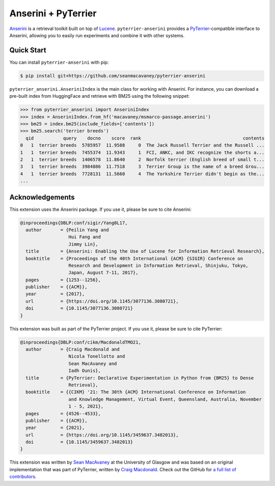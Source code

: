.. NOTE: this file was generated from pyterrier_anserini/pt_docs/index.rst. Changes made to README.rst may be reverted.
.. Make any changes to pyterrier_anserini/pt_docs/index.rst instead.

Anserini + PyTerrier
=====================================

`Anserini <https://github.com/castorini/anserini/>`__ is a retrieval toolkit built on top of
`Lucene <https://lucene.apache.org/>`__. ``pyterrier-anserini`` provides a `PyTerrier <https://github.com/terrier-org/pyterrier>`__-compatible
interface to Anserini, allowing you to easily run experiments and combine it with other systems.


Quick Start
-------------------------------------

You can install ``pyterrier-anserini`` with pip:

.. code-block:: console

   $ pip install git+https://github.com/seanmacavaney/pyterrier-anserini

``pyterrier_anserini.AnseriniIndex`` is the main class for working with Anserini.
For instance, you can download a pre-built index from HuggingFace and retrieve with BM25 using the following
snippet:

.. code-block:: python

   >>> from pyterrier_anserini import AnseriniIndex
   >>> index = AnseriniIndex.from_hf('macavaney/msmarco-passage.anserini')
   >>> bm25 = index.bm25(include_fields=['contents'])
   >>> bm25.search('terrier breeds')
     qid           query    docno    score  rank                                      contents
   0   1  terrier breeds  5785957  11.9588     0  The Jack Russell Terrier and the Russell ...
   1   1  terrier breeds  7455374  11.9343     1  FCI, ANKC, and IKC recognize the shorts a...
   2   1  terrier breeds  1406578  11.8640     2  Norfolk terrier (English breed of small t...
   3   1  terrier breeds  3984886  11.7518     3  Terrier Group is the name of a breed Grou...
   4   1  terrier breeds  7728131  11.5660     4  The Yorkshire Terrier didn't begin as the...
   ...

Acknowledgements
-------------------------------------

This extension uses the Anserini package. If you use it, please be sure to cite Anserini:

.. code-block:: bibtex

   @inproceedings{DBLP:conf/sigir/Yang0L17,
     author       = {Peilin Yang and
                     Hui Fang and
                     Jimmy Lin},
     title        = {Anserini: Enabling the Use of Lucene for Information Retrieval Research},
     booktitle    = {Proceedings of the 40th International {ACM} {SIGIR} Conference on
                     Research and Development in Information Retrieval, Shinjuku, Tokyo,
                     Japan, August 7-11, 2017},
     pages        = {1253--1256},
     publisher    = {{ACM}},
     year         = {2017},
     url          = {https://doi.org/10.1145/3077136.3080721},
     doi          = {10.1145/3077136.3080721}
   }

This extension was built as part of the PyTerrier project. If you use it, please be sure to cite PyTerrier:

.. code-block:: bibtex

   @inproceedings{DBLP:conf/cikm/MacdonaldTMO21,
     author       = {Craig Macdonald and
                     Nicola Tonellotto and
                     Sean MacAvaney and
                     Iadh Ounis},
     title        = {PyTerrier: Declarative Experimentation in Python from {BM25} to Dense
                     Retrieval},
     booktitle    = {{CIKM} '21: The 30th {ACM} International Conference on Information
                     and Knowledge Management, Virtual Event, Queensland, Australia, November
                     1 - 5, 2021},
     pages        = {4526--4533},
     publisher    = {{ACM}},
     year         = {2021},
     url          = {https://doi.org/10.1145/3459637.3482013},
     doi          = {10.1145/3459637.3482013}
   }

This extension was written by `Sean MacAvaney <https://macavaney.us/>`__ at the University of Glasgow and was based on an
original implementation that was part of PyTerrier, written by `Craig Macdonald <https://www.dcs.gla.ac.uk/~craigm/>`__.
Check out the GitHub for `a full list of contributors <https://github.com/seanmacavaney/pyterrier-anserini/graphs/contributors>`__.
